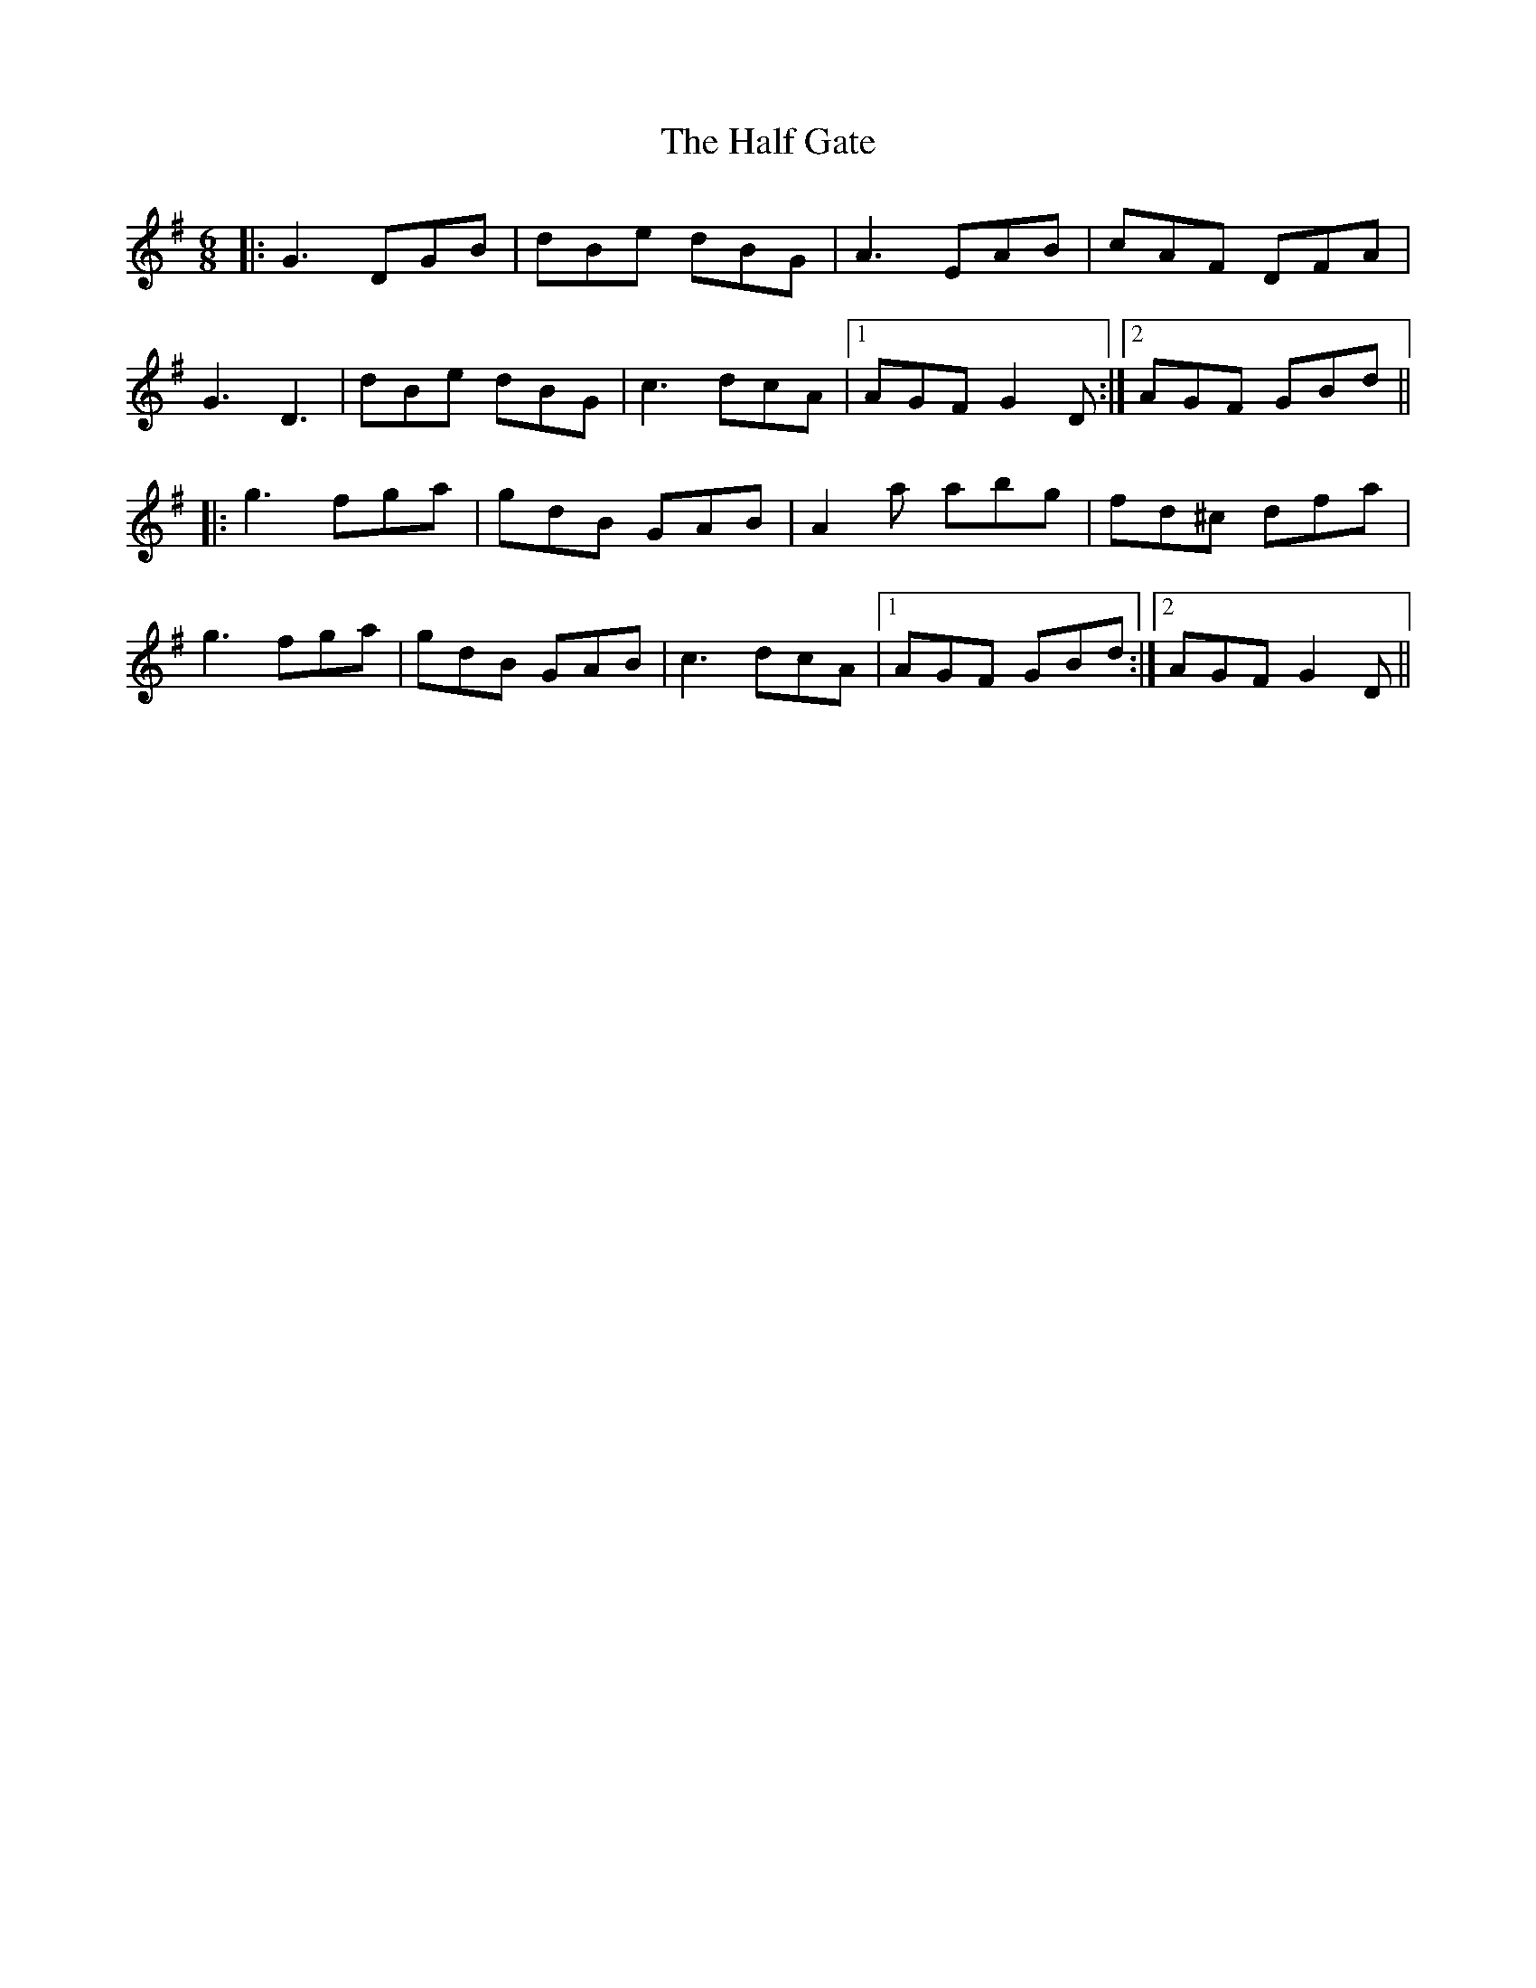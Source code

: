 X: 16525
T: Half Gate, The
R: jig
M: 6/8
K: Gmajor
|:G3 DGB|dBe dBG|A3 EAB|cAF DFA|
G3 D3|dBe dBG|c3 dcA|1 AGF G2D:|2 AGF GBd||
|:g3 fga|gdB GAB|A2a abg|fd^c dfa|
g3 fga|gdB GAB|c3 dcA|1 AGF GBd:|2 AGF G2D||

